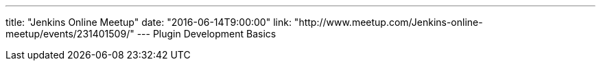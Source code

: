 ---
title: "Jenkins Online Meetup"
date: "2016-06-14T9:00:00"
link: "http://www.meetup.com/Jenkins-online-meetup/events/231401509/"
---
Plugin Development Basics
